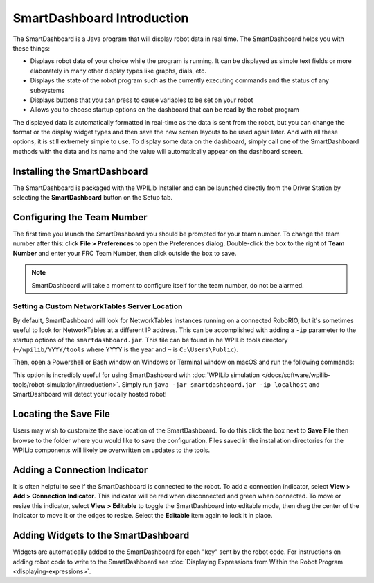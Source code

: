 SmartDashboard Introduction
===========================

.. image:: images/smartdashboard-intro-1.png

The SmartDashboard is a Java program that will display robot data in real time. The SmartDashboard helps you with these things:


- Displays robot data of your choice while the program is running. It can be displayed as simple text fields or more elaborately in many other display types like graphs, dials, etc.
- Displays the state of the robot program such as the currently executing commands and the status of any subsystems
- Displays buttons that you can press to cause variables to be set on your robot
- Allows you to choose startup options on the dashboard that can be read by the robot program

The displayed data is automatically formatted in real-time as the data is sent from the robot, but you can change the format or the display widget types and then save the new screen layouts to be used again later. And with all these options, it is still extremely simple to use. To display some data on the dashboard, simply call one of the SmartDashboard methods with the data and its name and the value will automatically appear on the dashboard screen.

Installing the SmartDashboard
-----------------------------

.. image:: images/smartdashboard-intro-2.png

The SmartDashboard is packaged with the WPILib Installer and can be launched directly from the Driver Station by selecting the **SmartDashboard** button on the Setup tab.

Configuring the Team Number
---------------------------

.. image:: images/smartdashboard-intro-3.png

The first time you launch the SmartDashboard you should be prompted for your team number. To change the team number after this: click **File > Preferences** to open the Preferences dialog. Double-click the box to the right of **Team Number** and enter your FRC Team Number, then click outside the box to save.

.. note:: SmartDashboard will take a moment to configure itself for the team number, do not be alarmed.

Setting a Custom NetworkTables Server Location
^^^^^^^^^^^^^^^^^^^^^^^^^^^^^^^^^^^^^^^^^^^^^^

By default, SmartDashboard will look for NetworkTables instances running on a connected RoboRIO, but it's sometimes useful to look for NetworkTables at a different IP address. This can be accomplished with adding a ``-ip`` parameter to the startup options of the ``smartdashboard.jar``. This file can be found in he WPILib tools directory (``~/wpilib/YYYY/tools`` where YYYY is the year and ``~`` is ``C:\Users\Public``).

.. image:: images/smartdashboard-intro-custom-networktables-location.png

Then, open a Powershell or Bash window on Windows or Terminal window on macOS and run the following commands:

.. tabs::

  .. tab:: Windows

    .. code-block:: powershell

      frcvars2020
      java -jar smartdashboard.jar -ip [IP address]

  .. tab:: macOS

    .. code-block:: bash

      java -jar smartdashboard.jar -ip [IP address]

This option is incredibly useful for using SmartDashboard with :doc:`WPILib simulation </docs/software/wpilib-tools/robot-simulation/introduction>`. Simply run ``java -jar smartdashboard.jar -ip localhost`` and SmartDashboard will detect your locally hosted robot!


Locating the Save File
----------------------

.. image:: images/smartdashboard-intro-4.png

Users may wish to customize the save location of the SmartDashboard. To do this click the box next to **Save File** then browse to the folder where you would like to save the configuration. Files saved in the installation directories for the WPILib components will likely be overwritten on updates to the tools.

Adding a Connection Indicator
-----------------------------

.. image:: images/smartdashboard-intro-5.png

It is often helpful to see if the SmartDashboard is connected to the robot. To add a connection indicator, select **View > Add > Connection Indicator**. This indicator will be red when disconnected and green when connected. To move or resize this indicator, select **View > Editable** to toggle the SmartDashboard into editable mode, then drag the center of the indicator to move it or the edges to resize. Select the **Editable** item again to lock it in place.

Adding Widgets to the SmartDashboard
------------------------------------

.. image:: images/smartdashboard-intro-1.png

Widgets are automatically added to the SmartDashboard for each "key" sent by the robot code. For instructions on adding robot code to write to the SmartDashboard see :doc:`Displaying Expressions from Within the Robot Program <displaying-expressions>`.
